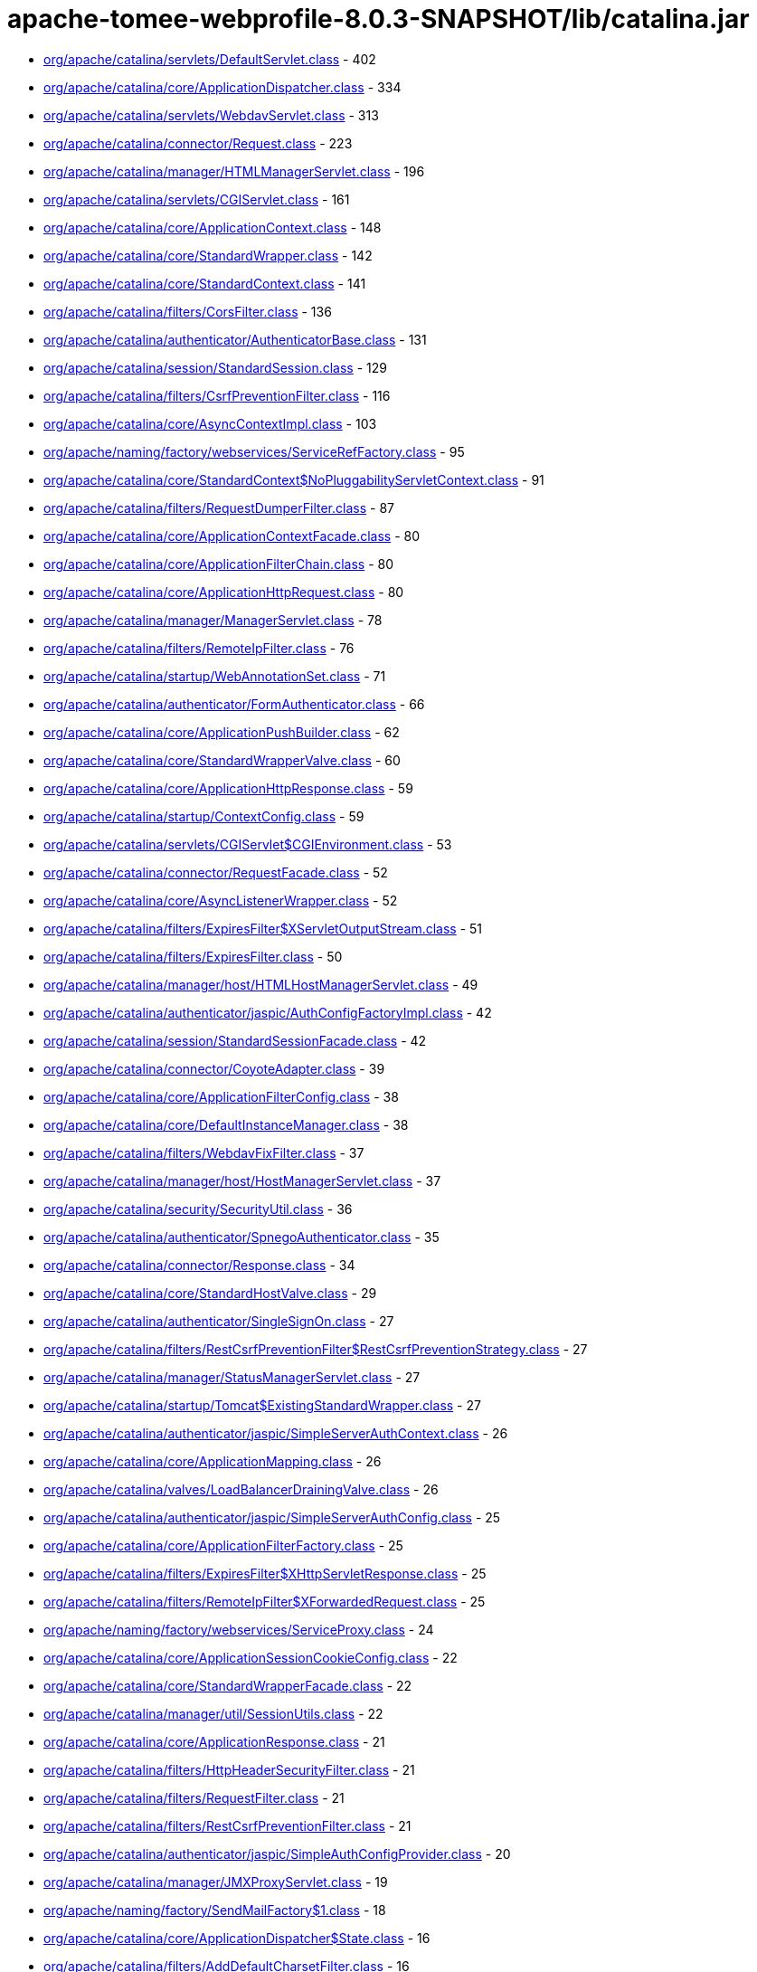 = apache-tomee-webprofile-8.0.3-SNAPSHOT/lib/catalina.jar

 - link:org/apache/catalina/servlets/DefaultServlet.adoc[org/apache/catalina/servlets/DefaultServlet.class] - 402
 - link:org/apache/catalina/core/ApplicationDispatcher.adoc[org/apache/catalina/core/ApplicationDispatcher.class] - 334
 - link:org/apache/catalina/servlets/WebdavServlet.adoc[org/apache/catalina/servlets/WebdavServlet.class] - 313
 - link:org/apache/catalina/connector/Request.adoc[org/apache/catalina/connector/Request.class] - 223
 - link:org/apache/catalina/manager/HTMLManagerServlet.adoc[org/apache/catalina/manager/HTMLManagerServlet.class] - 196
 - link:org/apache/catalina/servlets/CGIServlet.adoc[org/apache/catalina/servlets/CGIServlet.class] - 161
 - link:org/apache/catalina/core/ApplicationContext.adoc[org/apache/catalina/core/ApplicationContext.class] - 148
 - link:org/apache/catalina/core/StandardWrapper.adoc[org/apache/catalina/core/StandardWrapper.class] - 142
 - link:org/apache/catalina/core/StandardContext.adoc[org/apache/catalina/core/StandardContext.class] - 141
 - link:org/apache/catalina/filters/CorsFilter.adoc[org/apache/catalina/filters/CorsFilter.class] - 136
 - link:org/apache/catalina/authenticator/AuthenticatorBase.adoc[org/apache/catalina/authenticator/AuthenticatorBase.class] - 131
 - link:org/apache/catalina/session/StandardSession.adoc[org/apache/catalina/session/StandardSession.class] - 129
 - link:org/apache/catalina/filters/CsrfPreventionFilter.adoc[org/apache/catalina/filters/CsrfPreventionFilter.class] - 116
 - link:org/apache/catalina/core/AsyncContextImpl.adoc[org/apache/catalina/core/AsyncContextImpl.class] - 103
 - link:org/apache/naming/factory/webservices/ServiceRefFactory.adoc[org/apache/naming/factory/webservices/ServiceRefFactory.class] - 95
 - link:org/apache/catalina/core/StandardContext$NoPluggabilityServletContext.adoc[org/apache/catalina/core/StandardContext$NoPluggabilityServletContext.class] - 91
 - link:org/apache/catalina/filters/RequestDumperFilter.adoc[org/apache/catalina/filters/RequestDumperFilter.class] - 87
 - link:org/apache/catalina/core/ApplicationContextFacade.adoc[org/apache/catalina/core/ApplicationContextFacade.class] - 80
 - link:org/apache/catalina/core/ApplicationFilterChain.adoc[org/apache/catalina/core/ApplicationFilterChain.class] - 80
 - link:org/apache/catalina/core/ApplicationHttpRequest.adoc[org/apache/catalina/core/ApplicationHttpRequest.class] - 80
 - link:org/apache/catalina/manager/ManagerServlet.adoc[org/apache/catalina/manager/ManagerServlet.class] - 78
 - link:org/apache/catalina/filters/RemoteIpFilter.adoc[org/apache/catalina/filters/RemoteIpFilter.class] - 76
 - link:org/apache/catalina/startup/WebAnnotationSet.adoc[org/apache/catalina/startup/WebAnnotationSet.class] - 71
 - link:org/apache/catalina/authenticator/FormAuthenticator.adoc[org/apache/catalina/authenticator/FormAuthenticator.class] - 66
 - link:org/apache/catalina/core/ApplicationPushBuilder.adoc[org/apache/catalina/core/ApplicationPushBuilder.class] - 62
 - link:org/apache/catalina/core/StandardWrapperValve.adoc[org/apache/catalina/core/StandardWrapperValve.class] - 60
 - link:org/apache/catalina/core/ApplicationHttpResponse.adoc[org/apache/catalina/core/ApplicationHttpResponse.class] - 59
 - link:org/apache/catalina/startup/ContextConfig.adoc[org/apache/catalina/startup/ContextConfig.class] - 59
 - link:org/apache/catalina/servlets/CGIServlet$CGIEnvironment.adoc[org/apache/catalina/servlets/CGIServlet$CGIEnvironment.class] - 53
 - link:org/apache/catalina/connector/RequestFacade.adoc[org/apache/catalina/connector/RequestFacade.class] - 52
 - link:org/apache/catalina/core/AsyncListenerWrapper.adoc[org/apache/catalina/core/AsyncListenerWrapper.class] - 52
 - link:org/apache/catalina/filters/ExpiresFilter$XServletOutputStream.adoc[org/apache/catalina/filters/ExpiresFilter$XServletOutputStream.class] - 51
 - link:org/apache/catalina/filters/ExpiresFilter.adoc[org/apache/catalina/filters/ExpiresFilter.class] - 50
 - link:org/apache/catalina/manager/host/HTMLHostManagerServlet.adoc[org/apache/catalina/manager/host/HTMLHostManagerServlet.class] - 49
 - link:org/apache/catalina/authenticator/jaspic/AuthConfigFactoryImpl.adoc[org/apache/catalina/authenticator/jaspic/AuthConfigFactoryImpl.class] - 42
 - link:org/apache/catalina/session/StandardSessionFacade.adoc[org/apache/catalina/session/StandardSessionFacade.class] - 42
 - link:org/apache/catalina/connector/CoyoteAdapter.adoc[org/apache/catalina/connector/CoyoteAdapter.class] - 39
 - link:org/apache/catalina/core/ApplicationFilterConfig.adoc[org/apache/catalina/core/ApplicationFilterConfig.class] - 38
 - link:org/apache/catalina/core/DefaultInstanceManager.adoc[org/apache/catalina/core/DefaultInstanceManager.class] - 38
 - link:org/apache/catalina/filters/WebdavFixFilter.adoc[org/apache/catalina/filters/WebdavFixFilter.class] - 37
 - link:org/apache/catalina/manager/host/HostManagerServlet.adoc[org/apache/catalina/manager/host/HostManagerServlet.class] - 37
 - link:org/apache/catalina/security/SecurityUtil.adoc[org/apache/catalina/security/SecurityUtil.class] - 36
 - link:org/apache/catalina/authenticator/SpnegoAuthenticator.adoc[org/apache/catalina/authenticator/SpnegoAuthenticator.class] - 35
 - link:org/apache/catalina/connector/Response.adoc[org/apache/catalina/connector/Response.class] - 34
 - link:org/apache/catalina/core/StandardHostValve.adoc[org/apache/catalina/core/StandardHostValve.class] - 29
 - link:org/apache/catalina/authenticator/SingleSignOn.adoc[org/apache/catalina/authenticator/SingleSignOn.class] - 27
 - link:org/apache/catalina/filters/RestCsrfPreventionFilter$RestCsrfPreventionStrategy.adoc[org/apache/catalina/filters/RestCsrfPreventionFilter$RestCsrfPreventionStrategy.class] - 27
 - link:org/apache/catalina/manager/StatusManagerServlet.adoc[org/apache/catalina/manager/StatusManagerServlet.class] - 27
 - link:org/apache/catalina/startup/Tomcat$ExistingStandardWrapper.adoc[org/apache/catalina/startup/Tomcat$ExistingStandardWrapper.class] - 27
 - link:org/apache/catalina/authenticator/jaspic/SimpleServerAuthContext.adoc[org/apache/catalina/authenticator/jaspic/SimpleServerAuthContext.class] - 26
 - link:org/apache/catalina/core/ApplicationMapping.adoc[org/apache/catalina/core/ApplicationMapping.class] - 26
 - link:org/apache/catalina/valves/LoadBalancerDrainingValve.adoc[org/apache/catalina/valves/LoadBalancerDrainingValve.class] - 26
 - link:org/apache/catalina/authenticator/jaspic/SimpleServerAuthConfig.adoc[org/apache/catalina/authenticator/jaspic/SimpleServerAuthConfig.class] - 25
 - link:org/apache/catalina/core/ApplicationFilterFactory.adoc[org/apache/catalina/core/ApplicationFilterFactory.class] - 25
 - link:org/apache/catalina/filters/ExpiresFilter$XHttpServletResponse.adoc[org/apache/catalina/filters/ExpiresFilter$XHttpServletResponse.class] - 25
 - link:org/apache/catalina/filters/RemoteIpFilter$XForwardedRequest.adoc[org/apache/catalina/filters/RemoteIpFilter$XForwardedRequest.class] - 25
 - link:org/apache/naming/factory/webservices/ServiceProxy.adoc[org/apache/naming/factory/webservices/ServiceProxy.class] - 24
 - link:org/apache/catalina/core/ApplicationSessionCookieConfig.adoc[org/apache/catalina/core/ApplicationSessionCookieConfig.class] - 22
 - link:org/apache/catalina/core/StandardWrapperFacade.adoc[org/apache/catalina/core/StandardWrapperFacade.class] - 22
 - link:org/apache/catalina/manager/util/SessionUtils.adoc[org/apache/catalina/manager/util/SessionUtils.class] - 22
 - link:org/apache/catalina/core/ApplicationResponse.adoc[org/apache/catalina/core/ApplicationResponse.class] - 21
 - link:org/apache/catalina/filters/HttpHeaderSecurityFilter.adoc[org/apache/catalina/filters/HttpHeaderSecurityFilter.class] - 21
 - link:org/apache/catalina/filters/RequestFilter.adoc[org/apache/catalina/filters/RequestFilter.class] - 21
 - link:org/apache/catalina/filters/RestCsrfPreventionFilter.adoc[org/apache/catalina/filters/RestCsrfPreventionFilter.class] - 21
 - link:org/apache/catalina/authenticator/jaspic/SimpleAuthConfigProvider.adoc[org/apache/catalina/authenticator/jaspic/SimpleAuthConfigProvider.class] - 20
 - link:org/apache/catalina/manager/JMXProxyServlet.adoc[org/apache/catalina/manager/JMXProxyServlet.class] - 19
 - link:org/apache/naming/factory/SendMailFactory$1.adoc[org/apache/naming/factory/SendMailFactory$1.class] - 18
 - link:org/apache/catalina/core/ApplicationDispatcher$State.adoc[org/apache/catalina/core/ApplicationDispatcher$State.class] - 16
 - link:org/apache/catalina/filters/AddDefaultCharsetFilter.adoc[org/apache/catalina/filters/AddDefaultCharsetFilter.class] - 16
 - link:org/apache/catalina/authenticator/jaspic/AuthConfigFactoryImpl$RegistrationContextImpl.adoc[org/apache/catalina/authenticator/jaspic/AuthConfigFactoryImpl$RegistrationContextImpl.class] - 15
 - link:org/apache/catalina/authenticator/jaspic/MessageInfoImpl.adoc[org/apache/catalina/authenticator/jaspic/MessageInfoImpl.class] - 15
 - link:org/apache/catalina/filters/RemoteCIDRFilter.adoc[org/apache/catalina/filters/RemoteCIDRFilter.class] - 15
 - link:org/apache/catalina/core/ApplicationRequest.adoc[org/apache/catalina/core/ApplicationRequest.class] - 14
 - link:org/apache/catalina/filters/FailedRequestFilter.adoc[org/apache/catalina/filters/FailedRequestFilter.class] - 14
 - link:org/apache/catalina/servlets/CGIServlet$CGIRunner.adoc[org/apache/catalina/servlets/CGIServlet$CGIRunner.class] - 14
 - link:org/apache/catalina/authenticator/DigestAuthenticator.adoc[org/apache/catalina/authenticator/DigestAuthenticator.class] - 13
 - link:org/apache/catalina/startup/WebappServiceLoader.adoc[org/apache/catalina/startup/WebappServiceLoader.class] - 13
 - link:org/apache/catalina/valves/rewrite/RewriteValve.adoc[org/apache/catalina/valves/rewrite/RewriteValve.class] - 13
 - link:org/apache/catalina/Wrapper.adoc[org/apache/catalina/Wrapper.class] - 12
 - link:org/apache/catalina/core/ApplicationFilterFactory$1.adoc[org/apache/catalina/core/ApplicationFilterFactory$1.class] - 12
 - link:org/apache/catalina/core/ApplicationMapping$1.adoc[org/apache/catalina/core/ApplicationMapping$1.class] - 12
 - link:org/apache/catalina/core/ApplicationServletRegistration.adoc[org/apache/catalina/core/ApplicationServletRegistration.class] - 12
 - link:org/apache/catalina/loader/WebappLoader.adoc[org/apache/catalina/loader/WebappLoader.class] - 12
 - link:org/apache/catalina/core/ApplicationDispatcher$PrivilegedDispatch.adoc[org/apache/catalina/core/ApplicationDispatcher$PrivilegedDispatch.class] - 11
 - link:org/apache/catalina/core/ApplicationDispatcher$PrivilegedInclude.adoc[org/apache/catalina/core/ApplicationDispatcher$PrivilegedInclude.class] - 11
 - link:org/apache/catalina/core/ApplicationFilterChain$1.adoc[org/apache/catalina/core/ApplicationFilterChain$1.class] - 11
 - link:org/apache/catalina/filters/RestCsrfPreventionFilter$StateChangingRequest.adoc[org/apache/catalina/filters/RestCsrfPreventionFilter$StateChangingRequest.class] - 11
 - link:org/apache/catalina/filters/SessionInitializerFilter.adoc[org/apache/catalina/filters/SessionInitializerFilter.class] - 11
 - link:org/apache/catalina/filters/SetCharacterEncodingFilter.adoc[org/apache/catalina/filters/SetCharacterEncodingFilter.class] - 11
 - link:org/apache/catalina/connector/Response$PrivilegedGenerateCookieString.adoc[org/apache/catalina/connector/Response$PrivilegedGenerateCookieString.class] - 10
 - link:org/apache/catalina/core/ApplicationDispatcher$PrivilegedForward.adoc[org/apache/catalina/core/ApplicationDispatcher$PrivilegedForward.class] - 10
 - link:org/apache/catalina/core/AsyncContextImpl$AsyncRunnable.adoc[org/apache/catalina/core/AsyncContextImpl$AsyncRunnable.class] - 10
 - link:org/apache/catalina/filters/AddDefaultCharsetFilter$ResponseWrapper.adoc[org/apache/catalina/filters/AddDefaultCharsetFilter$ResponseWrapper.class] - 10
 - link:org/apache/catalina/mapper/Mapper.adoc[org/apache/catalina/mapper/Mapper.class] - 10
 - link:org/apache/naming/factory/MailSessionFactory$1.adoc[org/apache/naming/factory/MailSessionFactory$1.class] - 10
 - link:org/apache/catalina/filters/CsrfPreventionFilterBase.adoc[org/apache/catalina/filters/CsrfPreventionFilterBase.class] - 9
 - link:org/apache/catalina/util/SessionConfig.adoc[org/apache/catalina/util/SessionConfig.class] - 9
 - link:org/apache/catalina/Context.adoc[org/apache/catalina/Context.class] - 8
 - link:org/apache/catalina/authenticator/jaspic/CallbackHandlerImpl.adoc[org/apache/catalina/authenticator/jaspic/CallbackHandlerImpl.class] - 8
 - link:org/apache/catalina/core/NamingContextListener.adoc[org/apache/catalina/core/NamingContextListener.class] - 8
 - link:org/apache/catalina/filters/RemoteAddrFilter.adoc[org/apache/catalina/filters/RemoteAddrFilter.class] - 8
 - link:org/apache/catalina/filters/RemoteHostFilter.adoc[org/apache/catalina/filters/RemoteHostFilter.class] - 8
 - link:org/apache/catalina/startup/FailedContext.adoc[org/apache/catalina/startup/FailedContext.class] - 8
 - link:org/apache/catalina/valves/CrawlerSessionManagerValve.adoc[org/apache/catalina/valves/CrawlerSessionManagerValve.class] - 8
 - link:org/apache/catalina/authenticator/jaspic/AuthConfigFactoryImpl$RegistrationListenerWrapper.adoc[org/apache/catalina/authenticator/jaspic/AuthConfigFactoryImpl$RegistrationListenerWrapper.class] - 7
 - link:org/apache/catalina/core/ApplicationFilterRegistration.adoc[org/apache/catalina/core/ApplicationFilterRegistration.class] - 7
 - link:org/apache/catalina/filters/FilterBase.adoc[org/apache/catalina/filters/FilterBase.class] - 7
 - link:org/apache/naming/factory/MailSessionFactory$1$1.adoc[org/apache/naming/factory/MailSessionFactory$1$1.class] - 7
 - link:org/apache/catalina/connector/ResponseFacade.adoc[org/apache/catalina/connector/ResponseFacade.class] - 6
 - link:org/apache/catalina/core/ApplicationMapping$MappingImpl.adoc[org/apache/catalina/core/ApplicationMapping$MappingImpl.class] - 6
 - link:org/apache/catalina/filters/CsrfPreventionFilter$CsrfResponseWrapper.adoc[org/apache/catalina/filters/CsrfPreventionFilter$CsrfResponseWrapper.class] - 6
 - link:org/apache/catalina/filters/RestCsrfPreventionFilter$FetchRequest.adoc[org/apache/catalina/filters/RestCsrfPreventionFilter$FetchRequest.class] - 6
 - link:org/apache/catalina/authenticator/BasicAuthenticator.adoc[org/apache/catalina/authenticator/BasicAuthenticator.class] - 5
 - link:org/apache/catalina/authenticator/SSLAuthenticator.adoc[org/apache/catalina/authenticator/SSLAuthenticator.class] - 5
 - link:org/apache/catalina/connector/InputBuffer.adoc[org/apache/catalina/connector/InputBuffer.class] - 5
 - link:org/apache/catalina/connector/Request$1.adoc[org/apache/catalina/connector/Request$1.class] - 5
 - link:org/apache/catalina/filters/ExpiresFilter$XPrintWriter.adoc[org/apache/catalina/filters/ExpiresFilter$XPrintWriter.class] - 5
 - link:org/apache/catalina/servlets/WebdavServlet$WebdavResolver.adoc[org/apache/catalina/servlets/WebdavServlet$WebdavResolver.class] - 5
 - link:org/apache/catalina/session/StandardSession$PrivilegedNewSessionFacade.adoc[org/apache/catalina/session/StandardSession$PrivilegedNewSessionFacade.class] - 5
 - link:org/apache/catalina/util/RequestUtil.adoc[org/apache/catalina/util/RequestUtil.class] - 5
 - link:org/apache/catalina/valves/AbstractAccessLogValve$CookieElement.adoc[org/apache/catalina/valves/AbstractAccessLogValve$CookieElement.class] - 5
 - link:org/apache/catalina/valves/AbstractAccessLogValve.adoc[org/apache/catalina/valves/AbstractAccessLogValve.class] - 5
 - link:org/apache/catalina/valves/CrawlerSessionManagerValve$CrawlerHttpSessionBindingListener.adoc[org/apache/catalina/valves/CrawlerSessionManagerValve$CrawlerHttpSessionBindingListener.class] - 5
 - link:org/apache/catalina/valves/RemoteAddrValve.adoc[org/apache/catalina/valves/RemoteAddrValve.class] - 5
 - link:org/apache/catalina/valves/RemoteHostValve.adoc[org/apache/catalina/valves/RemoteHostValve.class] - 5
 - link:org/apache/catalina/authenticator/AuthenticatorBase$JaspicState.adoc[org/apache/catalina/authenticator/AuthenticatorBase$JaspicState.class] - 4
 - link:org/apache/catalina/connector/CoyoteInputStream.adoc[org/apache/catalina/connector/CoyoteInputStream.class] - 4
 - link:org/apache/catalina/connector/CoyoteOutputStream.adoc[org/apache/catalina/connector/CoyoteOutputStream.class] - 4
 - link:org/apache/catalina/connector/RequestFacade$GetCookiesPrivilegedAction.adoc[org/apache/catalina/connector/RequestFacade$GetCookiesPrivilegedAction.class] - 4
 - link:org/apache/catalina/connector/RequestFacade$GetRequestDispatcherPrivilegedAction.adoc[org/apache/catalina/connector/RequestFacade$GetRequestDispatcherPrivilegedAction.class] - 4
 - link:org/apache/catalina/connector/RequestFacade$GetSessionPrivilegedAction.adoc[org/apache/catalina/connector/RequestFacade$GetSessionPrivilegedAction.class] - 4
 - link:org/apache/catalina/realm/RealmBase.adoc[org/apache/catalina/realm/RealmBase.class] - 4
 - link:org/apache/catalina/session/ManagerBase.adoc[org/apache/catalina/session/ManagerBase.class] - 4
 - link:org/apache/catalina/startup/Tomcat.adoc[org/apache/catalina/startup/Tomcat.class] - 4
 - link:org/apache/catalina/valves/ExtendedAccessLogValve$CookieElement.adoc[org/apache/catalina/valves/ExtendedAccessLogValve$CookieElement.class] - 4
 - link:org/apache/catalina/valves/rewrite/ResolverImpl.adoc[org/apache/catalina/valves/rewrite/ResolverImpl.class] - 4
 - link:org/apache/catalina/AsyncDispatcher.adoc[org/apache/catalina/AsyncDispatcher.class] - 3
 - link:org/apache/catalina/authenticator/SavedRequest.adoc[org/apache/catalina/authenticator/SavedRequest.class] - 3
 - link:org/apache/catalina/connector/OutputBuffer.adoc[org/apache/catalina/connector/OutputBuffer.class] - 3
 - link:org/apache/catalina/manager/StatusTransformer.adoc[org/apache/catalina/manager/StatusTransformer.class] - 3
 - link:org/apache/catalina/mapper/MappingData.adoc[org/apache/catalina/mapper/MappingData.class] - 3
 - link:org/apache/catalina/startup/ContextConfig$JavaClassCacheEntry.adoc[org/apache/catalina/startup/ContextConfig$JavaClassCacheEntry.class] - 3
 - link:org/apache/catalina/valves/ExtendedAccessLogValve$SessionAttributeElement.adoc[org/apache/catalina/valves/ExtendedAccessLogValve$SessionAttributeElement.class] - 3
 - link:org/apache/catalina/valves/HealthCheckValve.adoc[org/apache/catalina/valves/HealthCheckValve.class] - 3
 - link:org/apache/catalina/valves/RemoteCIDRValve.adoc[org/apache/catalina/valves/RemoteCIDRValve.class] - 3
 - link:org/apache/catalina/valves/RequestFilterValve.adoc[org/apache/catalina/valves/RequestFilterValve.class] - 3
 - link:org/apache/catalina/Authenticator.adoc[org/apache/catalina/Authenticator.class] - 2
 - link:org/apache/catalina/authenticator/NonLoginAuthenticator.adoc[org/apache/catalina/authenticator/NonLoginAuthenticator.class] - 2
 - link:org/apache/catalina/core/ApplicationHttpRequest$AttributeNamesEnumerator.adoc[org/apache/catalina/core/ApplicationHttpRequest$AttributeNamesEnumerator.class] - 2
 - link:org/apache/catalina/core/StandardHost$MemoryLeakTrackingListener.adoc[org/apache/catalina/core/StandardHost$MemoryLeakTrackingListener.class] - 2
 - link:org/apache/catalina/manager/HTMLManagerServlet$5.adoc[org/apache/catalina/manager/HTMLManagerServlet$5.class] - 2
 - link:org/apache/catalina/session/FileStore.adoc[org/apache/catalina/session/FileStore.class] - 2
 - link:org/apache/catalina/session/StandardManager.adoc[org/apache/catalina/session/StandardManager.class] - 2
 - link:org/apache/catalina/session/StandardSessionContext.adoc[org/apache/catalina/session/StandardSessionContext.class] - 2
 - link:org/apache/catalina/valves/AbstractAccessLogValve$SessionAttributeElement.adoc[org/apache/catalina/valves/AbstractAccessLogValve$SessionAttributeElement.class] - 2
 - link:org/apache/catalina/valves/ErrorReportValve.adoc[org/apache/catalina/valves/ErrorReportValve.class] - 2
 - link:org/apache/catalina/valves/ExtendedAccessLogValve$ServletContextElement.adoc[org/apache/catalina/valves/ExtendedAccessLogValve$ServletContextElement.class] - 2
 - link:org/apache/catalina/valves/SemaphoreValve.adoc[org/apache/catalina/valves/SemaphoreValve.class] - 2
 - link:org/apache/catalina/webresources/ExtractingRoot.adoc[org/apache/catalina/webresources/ExtractingRoot.class] - 2
 - link:org/apache/catalina/Session.adoc[org/apache/catalina/Session.class] - 1
 - link:org/apache/catalina/Valve.adoc[org/apache/catalina/Valve.class] - 1
 - link:org/apache/catalina/core/ApplicationPart.adoc[org/apache/catalina/core/ApplicationPart.class] - 1
 - link:org/apache/catalina/core/StandardContextValve.adoc[org/apache/catalina/core/StandardContextValve.class] - 1
 - link:org/apache/catalina/core/StandardEngineValve.adoc[org/apache/catalina/core/StandardEngineValve.class] - 1
 - link:org/apache/catalina/manager/DummyProxySession.adoc[org/apache/catalina/manager/DummyProxySession.class] - 1
 - link:org/apache/catalina/valves/JDBCAccessLogValve.adoc[org/apache/catalina/valves/JDBCAccessLogValve.class] - 1
 - link:org/apache/catalina/valves/PersistentValve.adoc[org/apache/catalina/valves/PersistentValve.class] - 1
 - link:org/apache/catalina/valves/RemoteIpValve.adoc[org/apache/catalina/valves/RemoteIpValve.class] - 1
 - link:org/apache/catalina/valves/SSLValve.adoc[org/apache/catalina/valves/SSLValve.class] - 1
 - link:org/apache/catalina/valves/StuckThreadDetectionValve.adoc[org/apache/catalina/valves/StuckThreadDetectionValve.class] - 1
